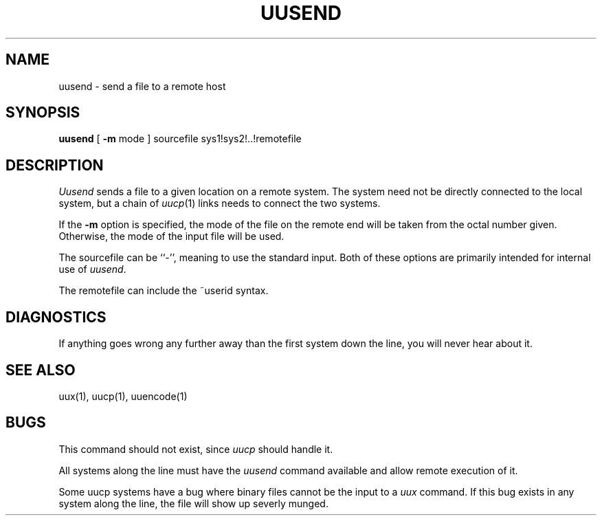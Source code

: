 .\" Copyright (c) 1986 The Regents of the University of California.
.\" All rights reserved.
.\"
.\" %sccs.include.redist.roff%
.\"
.\"	@(#)uusend.1	6.4 (Berkeley) 04/20/91
.\"
.TH UUSEND 1 ""
.UC 4
.SH NAME
uusend \- send a file to a remote host
.SH SYNOPSIS
.B uusend
[
.B \-m
mode
]
sourcefile
sys1!sys2!..!remotefile
.SH DESCRIPTION
.I Uusend
sends a file to a given location on a remote system.
The system need not be directly connected to the local
system, but a chain of
.IR uucp (1)
links needs to connect the two systems.
.PP
If the
.B \-m
option is specified, the mode of the file on the remote
end will be taken from the octal number given.
Otherwise, the mode of the input file will be used.
.PP
The sourcefile
can be ``\-'',
meaning to use the standard input.
Both of these options are primarily intended for internal use of
.IR uusend .
.PP
The remotefile can include the ~userid syntax.
.SH DIAGNOSTICS
If anything goes wrong any further away than the first system down
the line, you will never hear about it.
.SH SEE\ ALSO
uux(1), uucp(1), uuencode(1)
.SH BUGS
This command should not exist, since
.I uucp
should handle it.
.PP
All systems along the line must have the
.I uusend
command available and allow remote execution of it.
.PP
Some uucp systems have a bug where binary files cannot be the
input to a
.I uux
command.  If this bug exists in any system along the line,
the file will show up severly munged.
